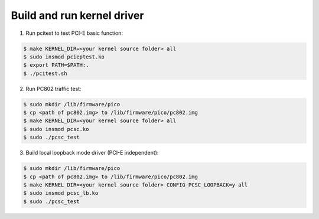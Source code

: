 .. _build_image_scb:

Build and run kernel driver
----------------------------

1. Run pcitest to test PCI-E basic function::

.. code-block:: sh

    $ make KERNEL_DIR=<your kernel source folder> all
    $ sudo insmod pcieptest.ko
    $ export PATH=$PATH:.
    $ ./pcitest.sh

2. Run PC802 traffic test::

.. code-block:: sh

    $ sudo mkdir /lib/firmware/pico
    $ cp <path of pc802.img> to /lib/firmware/pico/pc802.img
    $ make KERNEL_DIR=<your kernel source folder> all
    $ sudo insmod pcsc.ko
    $ sudo ./pcsc_test


3. Build local loopback mode driver (PCI-E independent)::

.. code-block:: sh

    $ sudo mkdir /lib/firmware/pico
    $ cp <path of pc802.img> to /lib/firmware/pico/pc802.img
    $ make KERNEL_DIR=<your kernel source folder> CONFIG_PCSC_LOOPBACK=y all
    $ sudo insmod pcsc_lb.ko
    $ sudo ./pcsc_test

